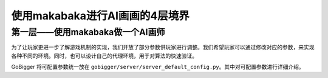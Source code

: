 使用makabaka进行AI画画的4层境界
##############


第一层——使用makabaka做一个AI画师
======================

为了让玩家更进一步了解游戏机制的实现，我们开放了部分参数供玩家进行调整。我们希望玩家可以通过修改对应的参数，来实现各种不同的环境。同时，也可以设计自己的代理环境，用于对算法的快速验证。

GoBigger 将可配置参数统一放在 ``gobigger/server/server_default_config.py``。其中对可配置参数进行详细介绍。
